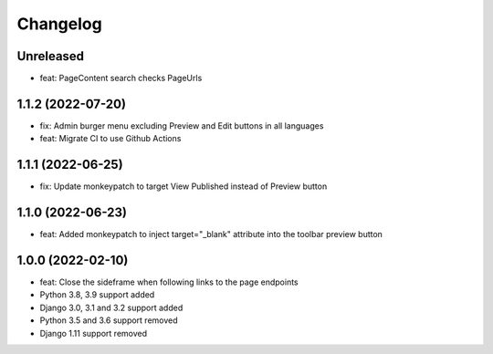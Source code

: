 =========
Changelog
=========

Unreleased
==========
* feat: PageContent search checks PageUrls

1.1.2 (2022-07-20)
==================
* fix: Admin burger menu excluding Preview and Edit buttons in all languages
* feat: Migrate CI to use Github Actions

1.1.1 (2022-06-25)
==================
* fix: Update monkeypatch to target View Published instead of Preview button

1.1.0 (2022-06-23)
==================
* feat: Added monkeypatch to inject target="_blank" attribute into the toolbar preview button

1.0.0 (2022-02-10)
==================
* feat: Close the sideframe when following links to the page endpoints
* Python 3.8, 3.9 support added
* Django 3.0, 3.1 and 3.2 support added
* Python 3.5 and 3.6 support removed
* Django 1.11 support removed
